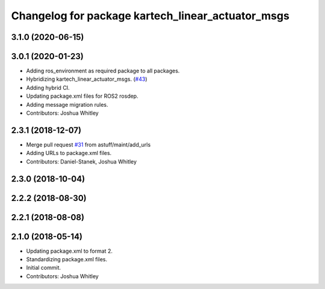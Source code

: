 ^^^^^^^^^^^^^^^^^^^^^^^^^^^^^^^^^^^^^^^^^^^^^^^^^^
Changelog for package kartech_linear_actuator_msgs
^^^^^^^^^^^^^^^^^^^^^^^^^^^^^^^^^^^^^^^^^^^^^^^^^^

3.1.0 (2020-06-15)
------------------

3.0.1 (2020-01-23)
------------------
* Adding ros_environment as required package to all packages.
* Hybridizing kartech_linear_actuator_msgs. (`#43 <https://github.com/astuff/astuff_sensor_msgs/issues/43>`_)
* Adding hybrid CI.
* Updating package.xml files for ROS2 rosdep.
* Adding message migration rules.
* Contributors: Joshua Whitley

2.3.1 (2018-12-07)
------------------
* Merge pull request `#31 <https://github.com/astuff/astuff_sensor_msgs/issues/31>`_ from astuff/maint/add_urls
* Adding URLs to package.xml files.
* Contributors: Daniel-Stanek, Joshua Whitley

2.3.0 (2018-10-04)
------------------

2.2.2 (2018-08-30)
------------------

2.2.1 (2018-08-08)
------------------

2.1.0 (2018-05-14)
------------------
* Updating package.xml to format 2.
* Standardizing package.xml files.
* Initial commit.
* Contributors: Joshua Whitley
